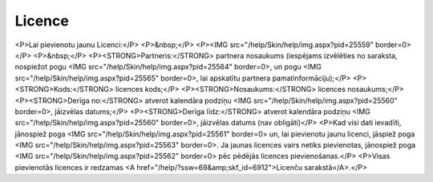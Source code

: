 .. 6908 ===========Licence=========== <P>Lai pievienotu jaunu Licenci:</P>
<P>&nbsp;</P>
<P><IMG src="/help/Skin/help/img.aspx?pid=25559" border=0></P>
<P>&nbsp;</P>
<P><STRONG>Partneris:</STRONG> partnera nosaukums (iespējams izvēlēties no saraksta, nospiežot pogu <IMG src="/help/Skin/help/img.aspx?pid=25564" border=0>, un pogu <IMG src="/help/Skin/help/img.aspx?pid=25565" border=0>, lai apskatītu partnera pamatinformāciju);</P>
<P><STRONG>Kods:</STRONG> licences kods;</P>
<P><STRONG>Nosaukums:</STRONG> licences nosaukums;</P>
<P><STRONG>Derīga no:</STRONG> atverot kalendāra podziņu <IMG src="/help/Skin/help/img.aspx?pid=25560" border=0>, jāizvēlas datums;</P>
<P><STRONG>Derīga līdz:</STRONG> atverot kalendāra podziņu <IMG src="/help/Skin/help/img.aspx?pid=25560" border=0>, jāizvēlas datums (nav obligāti)</P>
<P>Kad visi dati ievadīti, jānospiež poga <IMG src="/help/Skin/help/img.aspx?pid=25561" border=0> un, lai pievienotu jaunu licenci, jāspiež poga <IMG src="/help/Skin/help/img.aspx?pid=25563" border=0>. Ja jaunas licences vairs netiks pievienotas, jānospiež poga <IMG src="/help/Skin/help/img.aspx?pid=25562" border=0> pēc pēdējās licences pievienošanas.</P>
<P>Visas pievienotās licences ir redzamas <A href="/help/?ssw=69&amp;skf_id=6912">Licenču sarakstā</A>.</P> 